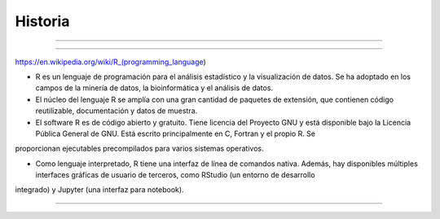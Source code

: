 Historia
========

.. image:: pdp1134-01.png

-------------------------------------------------------------------

.. image:: pdp1134-02.jpg

-------------------------------------------------------------------

https://en.wikipedia.org/wiki/R_(programming_language)


- R es un lenguaje de programación para el análisis estadístico y la visualización de datos. Se ha adoptado en los campos de la minería de datos, la bioinformática y el análisis de datos.

- El núcleo del lenguaje R se amplía con una gran cantidad de paquetes de extensión, que contienen código reutilizable, documentación y datos de muestra.

- El software R es de código abierto y gratuito. Tiene licencia del Proyecto GNU y está disponible bajo la Licencia Pública General de GNU. Está escrito principalmente en C, Fortran y el propio R. Se 
proporcionan ejecutables precompilados para varios sistemas operativos.

- Como lenguaje interpretado, R tiene una interfaz de línea de comandos nativa. Además, hay disponibles múltiples interfaces gráficas de usuario de terceros, como RStudio (un entorno de desarrollo 
integrado) y Jupyter (una interfaz para notebook).

-------------------------------------------------------------------------



